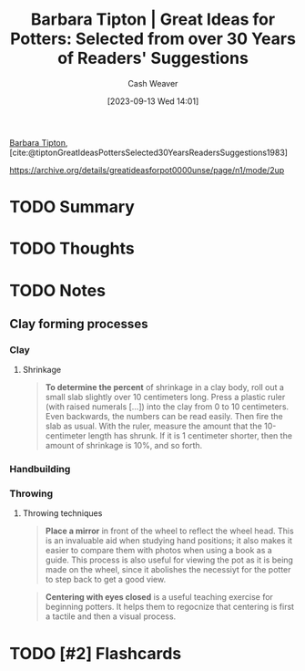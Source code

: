 :PROPERTIES:
:ID:       a0e684dd-812d-4957-8a02-a926aa488286
:LAST_MODIFIED: [2023-09-13 Wed 15:16]
:ROAM_REFS: [cite:@tiptonGreatIdeasPottersSelected30YearsReadersSuggestions1983]
:END:
#+title: Barbara Tipton | Great Ideas for Potters: Selected from over 30 Years of Readers' Suggestions
#+author: Cash Weaver
#+date: [2023-09-13 Wed 14:01]
#+hugo_custom_front_matter: :slug "a0e684dd-812d-4957-8a02-a926aa488286"
#+filetags: :hastodo:reference:

[[id:57d7cb47-6678-4f29-b17d-53751b724f26][Barbara Tipton]], [cite:@tiptonGreatIdeasPottersSelected30YearsReadersSuggestions1983]

https://archive.org/details/greatideasforpot0000unse/page/n1/mode/2up

* TODO Summary
* TODO Thoughts
* TODO Notes
** Clay forming processes
*** Clay
**** Shrinkage

#+begin_quote
*To determine the percent* of shrinkage in a clay body, roll out a small slab slightly over 10 centimeters long. Press a plastic ruler (with raised numerals [...]) into the clay from 0 to 10 centimeters. Even backwards, the numbers can be read easily. Then fire the slab as usual. With the ruler, measure the amount that the 10-centimeter length has shrunk. If it is 1 centimeter shorter, then the amount of shrinkage is 10%, and so forth.
#+end_quote
*** Handbuilding
*** Throwing
**** Throwing techniques
#+begin_quote
*Place a mirror* in front of the wheel to reflect the wheel head. This is an invaluable aid when studying hand positions; it also makes it easier to compare them with photos when using a book as a guide. This process is also useful for viewing the pot as it is being made on the wheel, since it abolishes the necessiyt for the potter to step back to get a good view.
#+end_quote

#+begin_quote
*Centering with eyes closed* is a useful teaching exercise for beginning potters. It helps them to regocnize that centering is first a tactile and then a visual process.
#+end_quote
* TODO [#2] Flashcards
#+print_bibliography: